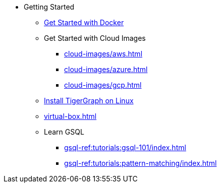 * Getting Started
** xref:docker.adoc[Get Started with Docker]
** Get Started with Cloud Images
*** xref:cloud-images/aws.adoc[]
*** xref:cloud-images/azure.adoc[]
*** xref:cloud-images/gcp.adoc[]
** xref:linux.adoc[Install TigerGraph on Linux]
** xref:virtual-box.adoc[]
** Learn GSQL
*** xref:gsql-ref:tutorials:gsql-101/index.adoc[]
*** xref:gsql-ref:tutorials:pattern-matching/index.adoc[]
